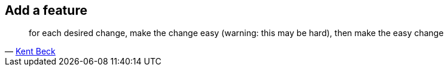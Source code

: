 
== Add a feature

[quote, 'https://twitter.com/kentbeck/status/250733358307500032[Kent Beck^]']
____
for each desired change, make the change easy (warning: this may be hard), then make the easy change
____
